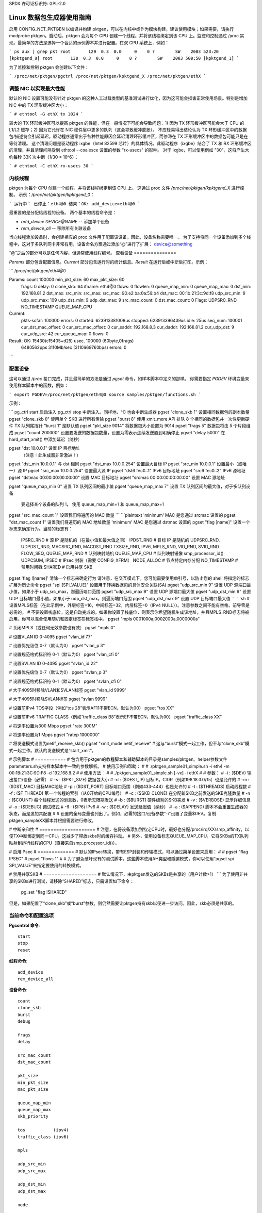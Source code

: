 SPDX 许可证标识符: GPL-2.0

====================================
Linux 数据包生成器使用指南
====================================

启用 CONFIG_NET_PKTGEN 以编译并构建 pktgen，可以在内核中或作为模块构建。建议使用模块；如果需要，请执行 modprobe pktgen。启动后，pktgen 会为每个 CPU 创建一个线程，并将该线程绑定到该 CPU 上。监控和控制通过 /proc 实现。最简单的方法是选择一个合适的示例脚本并进行配置。在双 CPU 系统上，例如：

```
ps aux | grep pkt
root       129  0.3  0.0     0    0 ?        SW    2003 523:20 [kpktgend_0]
root       130  0.3  0.0     0    0 ?        SW    2003 509:50 [kpktgend_1]
```

为了监控和控制 pktgen 会创建以下文件：

```
/proc/net/pktgen/pgctrl
/proc/net/pktgen/kpktgend_X
/proc/net/pktgen/ethX
```

调整 NIC 以实现最大性能
==============================

默认的 NIC 设置可能没有针对 pktgen 的这种人工过载类型的基准测试进行优化，因为这可能会损害正常使用场景。特别是增加 NIC 中的 TX 环形缓冲区大小：

```
# ethtool -G ethX tx 1024
```

较大的 TX 环形缓冲区可以提高 pktgen 的性能，但在一般情况下可能会导致问题：1) 因为 TX 环形缓冲区可能会大于 CPU 的 L1/L2 缓存；2) 因为它允许在 NIC 硬件层中更多的队列（这会导致缓冲膨胀）。
不应轻易得出结论认为 TX 环形缓冲区中的数据包/描述符会引起延迟。驱动程序通常出于各种性能原因会延迟清理环形缓冲区，而停滯在 TX 环形缓冲区中的数据包可能只是在等待清理。
这个清理问题是驱动程序 ixgbe（Intel 82599 芯片）的具体情况。此驱动程序（ixgbe）结合了 TX 和 RX 环形缓冲区的清理，并且清理间隔受到 ethtool --coalesce 设置的参数 "rx-usecs" 的影响。
对于 ixgbe，可以使用例如 "30"，这将产生大约每秒 33K 次中断（1/30 * 10^6）：

```
# ethtool -C ethX rx-usecs 30
```

内核线程
==============
pktgen 为每个 CPU 创建一个线程，并将该线程绑定到该 CPU 上。
这通过 proc 文件 `/proc/net/pktgen/kpktgend_X` 进行控制。
示例：`/proc/net/pktgen/kpktgend_0`：

```
运行中：
已停止：eth4@0
结果：OK: add_device=eth4@0
```

最重要的是分配给线程的设备。
两个基本的线程命令是：

* `add_device DEVICE@NAME` -- 添加单个设备
* `rem_device_all` -- 移除所有关联设备

当向线程添加设备时，会创建相应的 proc 文件用于配置该设备。因此，设备名称需要唯一。
为了支持将同一个设备添加到多个线程中，这对于多队列网卡非常有用，设备命名方案通过添加“@”进行了扩展：
device@something

“@”之后的部分可以是任何内容，但通常使用线程编号。
查看设备
===============

`Params` 部分包含配置信息。`Current` 部分包含运行时的统计信息。`Result` 在运行后或中断后打印。示例：

```
/proc/net/pktgen/eth4@0

Params: count 100000  min_pkt_size: 60  max_pkt_size: 60
	frags: 0  delay: 0  clone_skb: 64  ifname: eth4@0
	flows: 0 flowlen: 0
	queue_map_min: 0  queue_map_max: 0
	dst_min: 192.168.81.2  dst_max:
	src_min:   src_max:
	src_mac: 90:e2:ba:0a:56:b4 dst_mac: 00:1b:21:3c:9d:f8
	udp_src_min: 9  udp_src_max: 109  udp_dst_min: 9  udp_dst_max: 9
	src_mac_count: 0  dst_mac_count: 0
	Flags: UDPSRC_RND  NO_TIMESTAMP  QUEUE_MAP_CPU
Current:
	pkts-sofar: 100000  errors: 0
	started: 623913381008us  stopped: 623913396439us idle: 25us
	seq_num: 100001  cur_dst_mac_offset: 0  cur_src_mac_offset: 0
	cur_saddr: 192.168.8.3  cur_daddr: 192.168.81.2
	cur_udp_dst: 9  cur_udp_src: 42
	cur_queue_map: 0
	flows: 0
Result: OK: 15430(c15405+d25) usec, 100000 (60byte,0frags)
    6480562pps 3110Mb/sec (3110669760bps) errors: 0
```

配置设备
===================
这可以通过 `/proc` 接口完成，并且最简单的方法是通过 `pgset` 命令，如样本脚本中定义的那样。
你需要指定 `PGDEV` 环境变量来使用样本脚本中的函数，例如：

```
export PGDEV=/proc/net/pktgen/eth4@0
source samples/pktgen/functions.sh
```

示例：

```
pg_ctrl start           启动注入
pg_ctrl stop            中断注入。同样地，^C 也会中断生成器
pgset "clone_skb 1"     设置相同数据包的副本数量
pgset "clone_skb 0"     使用单个 SKB 进行所有传输
pgset "burst 8"         使用 xmit_more API 排队 8 个相同的数据包并一次性更新硬件 TX 队列尾指针
“burst 1” 是默认值
pgset "pkt_size 9014"   将数据包大小设置为 9014
pgset "frags 5"         数据包将由 5 个片段组成
pgset "count 200000"    设置要发送的数据包数量，设置为零表示连续发送直到明确停止
pgset "delay 5000"      在 hard_start_xmit() 中添加延迟（纳秒）

pgset "dst 10.0.0.1"    设置 IP 目标地址
			 （注意！此生成器非常激进！）

pgset "dst_min 10.0.0.1"            与 dst 相同
pgset "dst_max 10.0.0.254"          设置最大目标 IP
pgset "src_min 10.0.0.1"            设置最小（或唯一）源 IP
pgset "src_max 10.0.0.254"          设置最大源 IP
pgset "dst6 fec0::1"     IPv6 目标地址
pgset "src6 fec0::2"     IPv6 源地址
pgset "dstmac 00:00:00:00:00:00"    设置 MAC 目标地址
pgset "srcmac 00:00:00:00:00:00"    设置 MAC 源地址

pgset "queue_map_min 0" 设置 TX 队列区间的最小值
pgset "queue_map_max 7" 设置 TX 队列区间的最大值，对于多队列设备
			 要选择某个设备的队列 1，
			 使用 queue_map_min=1 和 queue_map_max=1

pgset "src_mac_count 1" 设置我们将遍历的 MAC 数量
```
```plaintext
'minimum' MAC 是您通过 srcmac 设置的
pgset "dst_mac_count 1" 设置我们将遍历的 MAC 地址数量
'minimum' MAC 是您通过 dstmac 设置的
pgset "flag [name]" 设置一个标志来确定行为。当前的标志有：
                IPSRC_RND  # 源 IP 是随机的（在最小值和最大值之间）
                IPDST_RND  # 目标 IP 是随机的
                UDPSRC_RND, UDPDST_RND,
                MACSRC_RND, MACDST_RND
                TXSIZE_RND, IPV6,
                MPLS_RND, VID_RND, SVID_RND
                FLOW_SEQ,
                QUEUE_MAP_RND  # 队列映射随机
                QUEUE_MAP_CPU  # 队列映射镜像 smp_processor_id()
                UDPCSUM,
                IPSEC  # IPsec 封装（需要 CONFIG_XFRM）
                NODE_ALLOC  # 节点特定内存分配
                NO_TIMESTAMP  # 禁用时间戳
                SHARED  # 启用共享 SKB

pgset 'flag ![name]' 清除一个标志来确定行为
请注意，在交互模式下，您可能需要使用单引号，以防止您的 shell 将指定的标志扩展为历史命令
pgset "spi [SPI_VALUE]" 设置用于转换数据包的具体安全关联(SA)
pgset "udp_src_min 9" 设置 UDP 源端口最小值，如果小于 udp_src_max，则遍历端口范围
pgset "udp_src_max 9" 设置 UDP 源端口最大值
pgset "udp_dst_min 9" 设置 UDP 目标端口最小值，如果小于 udp_dst_max，则遍历端口范围
pgset "udp_dst_max 9" 设置 UDP 目标端口最大值
```
```sh
# 设置MPLS标签（在此示例中，外层标签=16，中间标签=32，内层标签=0（IPv4 NULL））。注意参数之间不能有空格。前导零是必需的。
# 不要设置栈底位，这是自动完成的。如果你设置了栈底位，则表示你希望随机生成该地址，并且MPLS_RND标志将被启用。你可以混合使用随机和固定标签在标签栈中。
pgset "mpls 0001000a,0002000a,0000000a"

# 关闭MPLS（或任何无效参数也有效）
pgset "mpls 0"

# 设置VLAN ID 0-4095
pgset "vlan_id 77"

# 设置优先级位 0-7（默认为0）
pgset "vlan_p 3"

# 设置规范格式标识符 0-1（默认为0）
pgset "vlan_cfi 0"

# 设置SVLAN ID 0-4095
pgset "svlan_id 22"

# 设置优先级位 0-7（默认为0）
pgset "svlan_p 3"

# 设置规范格式标识符 0-1（默认为0）
pgset "svlan_cfi 0"

# 大于4095时移除VLAN和SVLAN标签
pgset "vlan_id 9999"

# 大于4095时移除SVLAN标签
pgset "svlan 9999"

# 设置前IPv4 TOS字段（例如“tos 28”表示AF11不带ECN，默认为00）
pgset "tos XX"

# 设置前IPv6 TRAFFIC CLASS（例如“traffic_class B8”表示EF不带ECN，默认为00）
pgset "traffic_class XX"

# 将速率设置为300 Mbps
pgset "rate 300M"

# 将速率设置为1 Mpps
pgset "ratep 1000000"

# 将发送模式设置为netif_receive_skb()
pgset "xmit_mode netif_receive"
# 这与“burst”模式一起工作，但不与“clone_skb”模式一起工作。默认的发送模式是“start_xmit”。

# 示例脚本
# ===========
# 包含用于pktgen的教程脚本和辅助脚本的目录是samples/pktgen。helper参数文件parameters.sh支持样本脚本中一致的参数解析。
# 使用示例和帮助：
#
# ./pktgen_sample01_simple.sh -i eth4 -m 00:1B:21:3C:9D:F8 -d 192.168.8.2
#
# 使用方法：
#
# ./pktgen_sample01_simple.sh [-vx] -i ethX
#
# 参数：
# -i : ($DEV) 输出接口/设备（必需）
# -s : ($PKT_SIZE) 数据包大小
# -d : ($DEST_IP) 目标IP。CIDR（例如198.18.0.0/15）也是允许的
# -m : ($DST_MAC) 目标MAC地址
# -p : ($DST_PORT) 目标端口范围（例如433-444）也是允许的
# -t : ($THREADS) 启动线程数
# -f : ($F_THREAD) 第一个线程的索引（从0开始的CPU编号）
# -c : ($SKB_CLONE) 在分配新SKB之前发送的SKB克隆数量
# -n : ($COUNT) 每个线程发送的消息数，0表示无限期发送
# -b : ($BURST) 硬件级别的SKB突发
# -v : ($VERBOSE) 显示详细信息
# -x : ($DEBUG) 调试模式
# -6 : ($IP6) IPv6
# -w : ($DELAY) 发送延迟值（纳秒）
# -a : ($APPEND) 脚本不会重置生成器的状态，而是追加其配置
#
# 设置的全局变量也列出了。例如，必需的接口/设备参数"-i"设置了变量$DEV。复制pktgen_sampleXX脚本并根据需要进行修改。

# 中断亲和性
# ====================
# 注意，在将设备添加到特定CPU时，最好也分配/proc/irq/XX/smp_affinity，以便TX中断绑定到同一CPU。这减少了释放skbs时的缓存抖动。
# 另外，使用设备标志QUEUE_MAP_CPU，它将SKBs的TX队列映射到运行线程的CPU（直接来自smp_processor_id()）。

# 启用IPsec
# =============
# 默认的IPsec转换，带有ESP封装和传输模式，可以通过简单设置来启用：
#
# pgset "flag IPSEC"
# pgset "flows 1"
#
# 为了避免破坏现有的测试脚本，这些脚本使用AH类型和隧道模式，你可以使用“pgset spi SPI_VALUE”来指定要使用的转换模式。

# 禁用共享SKB
# ===================
# 默认情况下，由pktgen发送的SKBs是共享的（用户计数>1）
```
为了使用非共享的SKBs进行测试，请移除“SHARED”标志，只需设置如下命令：

	pg_set "flag !SHARED"

但是，如果配置了“clone_skb”或“burst”参数，则仍然需要让pktgen持有skb以便进一步访问。因此，skb必须是共享的。

当前命令和配置选项
==================

**Pgcontrol 命令**::

    start
    stop
    reset

**线程命令**::

    add_device
    rem_device_all

**设备命令**::

    count
    clone_skb
    burst
    debug

    frags
    delay

    src_mac_count
    dst_mac_count

    pkt_size
    min_pkt_size
    max_pkt_size

    queue_map_min
    queue_map_max
    skb_priority

    tos           (ipv4)
    traffic_class (ipv6)

    mpls

    udp_src_min
    udp_src_max

    udp_dst_min
    udp_dst_max

    node

    flag
    IPSRC_RND
    IPDST_RND
    UDPSRC_RND
    UDPDST_RND
    MACSRC_RND
    MACDST_RND
    TXSIZE_RND
    IPV6
    MPLS_RND
    VID_RND
    SVID_RND
    FLOW_SEQ
    QUEUE_MAP_RND
    QUEUE_MAP_CPU
    UDPCSUM
    IPSEC
    NODE_ALLOC
    NO_TIMESTAMP
    SHARED

    spi (ipsec)

    dst_min
    dst_max

    src_min
    src_max

    dst_mac
    src_mac

    clear_counters

    src6
    dst6
    dst6_max
    dst6_min

    flows
    flowlen

    rate
    ratep

    xmit_mode <start_xmit|netif_receive>

    vlan_cfi
    vlan_id
    vlan_p

    svlan_cfi
    svlan_id
    svlan_p

参考：
- ftp://robur.slu.se/pub/Linux/net-development/pktgen-testing/
- ftp://robur.slu.se/pub/Linux/net-development/pktgen-testing/examples/

2004年在埃尔兰根举行的Linux-Kongress会议论文：
- ftp://robur.slu.se/pub/Linux/net-development/pktgen-testing/pktgen_paper.pdf

感谢以下人员的支持与测试：
- Grant Grundler 在 IA-64 和 parisc 上的测试，Harald Welte，Lennert Buytenhek
- Stephen Hemminger，Andi Kleen，Dave Miller 及其他许多人

祝你在 Linux 网络开发方面好运。

